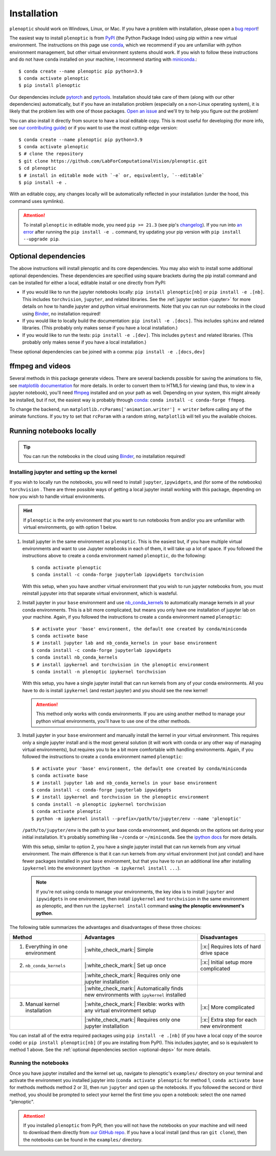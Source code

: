 .. _install:

Installation
************

``plenoptic`` should work on Windows, Linux, or Mac. If you have a problem with installation, please open a `bug report <https://github.com/LabForComputationalVision/plenoptic/issues/new?assignees=&labels=&projects=&template=bug_report.md&title=>`_!

The easiest way to install ``plenoptic`` is from `PyPI <https://pypi.org/project/plenoptic/>`_  (the Python Package Index) using pip within a new virtual environment. The instructions on this page use `conda <https://docs.conda.io/en/latest/>`_, which we recommend if you are unfamiliar with python environment management, but other virtual environment systems should work. If you wish to follow these instructions and do not have ``conda`` installed on your machine, I recommend starting with `miniconda <https://docs.conda.io/en/latest/miniconda.html>`_.::

$ conda create --name plenoptic pip python=3.9
$ conda activate plenoptic
$ pip install plenoptic

Our dependencies include `pytorch <https://pytorch.org/>`_ and `pyrtools <https://pyrtools.readthedocs.io/en/latest/>`_. Installation should take care of them (along with our other dependencies) automatically, but if you have an installation problem (especially on a non-Linux operating system), it is likely that the problem lies with one of those packages. `Open an issue <https://github.com/LabForComputationalVision/plenoptic/issues>`_ and we'll try to help you figure out the problem!

You can also install it directly from source to have a local editable copy. This is most useful for developing (for more info, see `our contributing guide <https://github.com/LabForComputationalVision/plenoptic/blob/main/CONTRIBUTING.md>`_) or if you want to use the most cutting-edge version::

$ conda create --name plenoptic pip python=3.9
$ conda activate plenoptic
$ # clone the repository
$ git clone https://github.com/LabForComputationalVision/plenoptic.git
$ cd plenoptic
$ # install in editable mode with `-e` or, equivalently, `--editable`
$ pip install -e .

With an editable copy, any changes locally will be automatically reflected in your installation (under the hood, this command uses symlinks).

.. attention:: To install ``plenoptic`` in editable mode, you need ``pip >= 21.3`` (see pip's `changelog <https://pip.pypa.io/en/stable/news/#id286>`_). If you run into `an error <https://github.com/LabForComputationalVision/plenoptic/issues/227>`_ after running the ``pip install -e .`` command, try updating your pip version with ``pip install --upgrade pip``.

.. _optional-deps:
Optional dependencies
---------------------

The above instructions will install plenoptic and its core dependencies. You may also wish to install some additional optional dependencies. These dependencies are specified using square brackets during the pip install command and can be installed for either a local, editable install or one directly from PyPI:

* If you would like to run the jupyter notebooks locally: ``pip install plenoptic[nb]`` or ``pip install -e .[nb]``. This includes ``torchvision``, ``jupyter``, and related libraries. See the :ref:`jupyter section <jupyter>` for more details on how to handle jupyter and python virtual environments. Note that you can run our notebooks in the cloud using `Binder <https://mybinder.org/v2/gh/LabForComputationalVision/plenoptic/1.0.1?filepath=examples>`_, no installation required!
* If you would like to locally build the documentation: ``pip install -e .[docs]``. This includes ``sphinx`` and related libraries. (This probably only makes sense if you have a local installation.)
* If you would like to run the tests: ``pip install -e .[dev]``. This includes ``pytest`` and related libraries. (This probably only makes sense if you have a local installation.)

These optional dependencies can be joined with a comma: ``pip install -e .[docs,dev]``

ffmpeg and videos
-----------------

Several methods in this package generate videos. There are several backends
possible for saving the animations to file, see `matplotlib documentation
<https://matplotlib.org/stable/api/animation_api.html#writer-classes>`_ for more
details. In order to convert them to HTML5 for viewing (and thus, to view in a
jupyter notebook), you'll need `ffmpeg <https://ffmpeg.org/download.html>`_
installed and on your path as well. Depending on your system, this might already
be installed, but if not, the easiest way is probably through `conda
<https://anaconda.org/conda-forge/ffmpeg>`_: ``conda install -c conda-forge
ffmpeg``.

To change the backend, run ``matplotlib.rcParams['animation.writer'] = writer``
before calling any of the animate functions. If you try to set that ``rcParam``
with a random string, ``matplotlib`` will tell you the available choices.

.. _jupyter:
Running notebooks locally
-------------------------

.. tip:: You can run the notebooks in the cloud using `Binder <https://mybinder.org/v2/gh/LabForComputationalVision/plenoptic/1.0.1?filepath=examples>`_, no installation required!

Installing jupyter and setting up the kernel
^^^^^^^^^^^^^^^^^^^^^^^^^^^^^^^^^^^^^^^^^^^^

If you wish to locally run the notebooks, you will need to install ``jupyter``,
``ipywidgets``, and (for some of the notebooks) ``torchvision`` .
There are three possible ways of getting a local jupyter install working with this
package, depending on how you wish to handle virtual environments.

.. hint:: If ``plenoptic`` is the only environment that you want to run notebooks from and/or you are unfamiliar with virtual environments, go with option 1 below.

1. Install jupyter in the same environment as ``plenoptic``. This is the easiest
   but, if you have multiple virtual environments and want to use Jupyter
   notebooks in each of them, it will take up a lot of space. If you followed
   the instructions above to create a ``conda`` environment named ``plenoptic``,
   do the following::

   $ conda activate plenoptic
   $ conda install -c conda-forge jupyterlab ipywidgets torchvision

   With this setup, when you have another virtual environment that you wish to run jupyter notebooks from, you must reinstall jupyuter into that separate virtual environment, which is wasteful.

2. Install jupyter in your ``base`` environment and use `nb_conda_kernels
   <https://github.com/Anaconda-Platform/nb_conda_kernels>`_ to automatically
   manage kernels in all your conda environments. This is a bit more
   complicated, but means you only have one installation of jupyter lab on your
   machine. Again, if you followed the instructions to create a ``conda``
   environment named ``plenoptic``::

   $ # activate your 'base' environment, the default one created by conda/miniconda
   $ conda activate base
   $ # install jupyter lab and nb_conda_kernels in your base environment
   $ conda install -c conda-forge jupyterlab ipywidgets
   $ conda install nb_conda_kernels
   $ # install ipykernel and torchvision in the plenoptic environment
   $ conda install -n plenoptic ipykernel torchvision

   With this setup, you have a single jupyter install that can run kernels from any of your conda environments. All you have to do is install ``ipykernel`` (and restart jupyter) and you should see the new kernel!

   .. attention:: This method only works with conda environments. If you are using another method to manage your python virtual environments, you'll have to use one of the other methods.

3. Install jupyter in your ``base`` environment and manually install the kernel in your virtual environment. This requires only a single jupyter install and is the most general solution (it will work with conda or any other way of managing virtual environments), but requires you to be a bit more comfortable with handling environments. Again, if you followed the instructions to create a ``conda`` environment named ``plenoptic``::

   $ # activate your 'base' environment, the default one created by conda/miniconda
   $ conda activate base
   $ # install jupyter lab and nb_conda_kernels in your base environment
   $ conda install -c conda-forge jupyterlab ipywidgets
   $ # install ipykernel and torchvision in the plenoptic environment
   $ conda install -n plenoptic ipykernel torchvision
   $ conda activate plenoptic
   $ python -m ipykernel install --prefix=/path/to/jupyter/env --name 'plenoptic'

   ``/path/to/jupyter/env`` is the path to your base conda environment, and depends on the options set during your initial installation. It's probably something like ``~/conda`` or ``~/miniconda``. See the `ipython docs <https://ipython.readthedocs.io/en/stable/install/kernel_install.html>`_ for more details.

   With this setup, similar to option 2, you have a single jupyter install that can run kernels from any virtual environment. The main difference is that it can run kernels from *any* virtual environment (not just conda!) and have fewer packages installed in your ``base`` environment, but that you have to run an additional line after installing ``ipykernel``  into the environment (``python -m ipykernel install ...``).

   .. note:: If you're not using conda to manage your environments, the key idea is to install ``jupyter`` and ``ipywidgets`` in one environment, then install ``ipykernel`` and ``torchvision`` in the same environment as plenoptic, and then run the ``ipykernel install`` command **using the plenoptic environment's python**.

The following table summarizes the advantages and disadvantages of these three choices:

.. list-table::
   :header-rows: 1

   *  - Method
      -  Advantages
      -  Disadvantages
   *  - 1. Everything in one environment
      - |:white_check_mark:| Simple
      - |:x:| Requires lots of hard drive space
   *  - 2. ``nb_conda_kernels``
      - |:white_check_mark:| Set up once
      - |:x:| Initial setup more complicated
   *  -
      - |:white_check_mark:| Requires only one jupyter installation
      -
   *  -
      - |:white_check_mark:| Automatically finds new environments with ``ipykernel`` installed
      -
   *  - 3. Manual kernel installation
      - |:white_check_mark:| Flexible: works with any virtual environment setup
      - |:x:| More complicated
   *  -
      - |:white_check_mark:| Requires only one jupyter installation
      - |:x:| Extra step for each new environment

You can install all of the extra required packages using ``pip install -e .[nb]`` (if you have a local copy of the source code) or ``pip install plenoptic[nb]`` (if you are installing from PyPI). This includes jupyter, and so is equivalent to method 1 above. See the :ref:`optional dependencies section <optional-deps>` for more details.

Running the notebooks
^^^^^^^^^^^^^^^^^^^^^^^^^^^^^^^^^^^^^^^^^^^^

Once you have jupyter installed and the kernel set up, navigate to plenoptic's ``examples/`` directory on your terminal and activate the environment you installed jupyter into (``conda activate plenoptic`` for method 1, ``conda activate base`` for methods methods method 2 or 3), then run ``jupyter`` and open up the notebooks. If you followed the second or third method, you should be prompted to select your kernel the first time you open a notebook: select the one named "plenoptic".

.. attention:: If you installed ``plenoptic`` from PyPI, then you will not have the notebooks on your machine and will need to download them directly from `our GitHub repo <https://github.com/LabForComputationalVision/plenoptic/tree/main/examples>`_. If you have a local install (and thus ran ``git clone``), then the notebooks can be found in the ``examples/`` directory.
